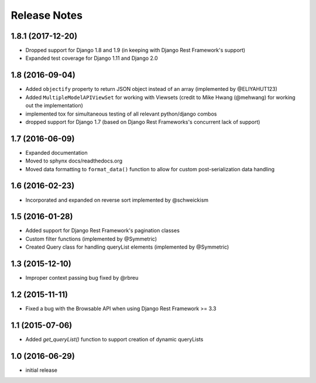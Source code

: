 =============
Release Notes
=============

1.8.1 (2017-12-20)
==============

* Dropped support for Django 1.8 and 1.9 (in keeping with Django Rest Framework's support)
* Expanded test coverage for Django 1.11 and Django 2.0

1.8 (2016-09-04)
==============

* Added ``objectify`` property to return JSON object instead of an array (implemented by @ELIYAHUT123)
* Added ``MultipleModelAPIViewSet`` for working with Viewsets (credit to Mike Hwang (@mehwang) for working out the implementation)
* implemented tox for simultaneous testing of all relevant python/django combos
* dropped support for Django 1.7 (based on Django Rest Frameworks's concurrent lack of support)

1.7 (2016-06-09)
===============

* Expanded documentation
* Moved to sphynx docs/readthedocs.org
* Moved data formatting to ``format_data()`` function to allow for custom post-serialization data handling

1.6 (2016-02-23)
================

* Incorporated and expanded on reverse sort implemented by @schweickism

1.5 (2016-01-28)
===============

* Added support for Django Rest Framework's pagination classes
* Custom filter functions (implemented by @Symmetric)
* Created Query class for handling queryList elements (implemented by @Symmetric)

1.3 (2015-12-10)
================

* Improper context passing bug fixed by @rbreu

1.2 (2015-11-11)
===============

* Fixed a bug with the Browsable API when using Django Rest Framework >= 3.3

1.1 (2015-07-06)
================

* Added `get_queryList()` function to support creation of dynamic queryLists

1.0 (2016-06-29)
================

* initial release
